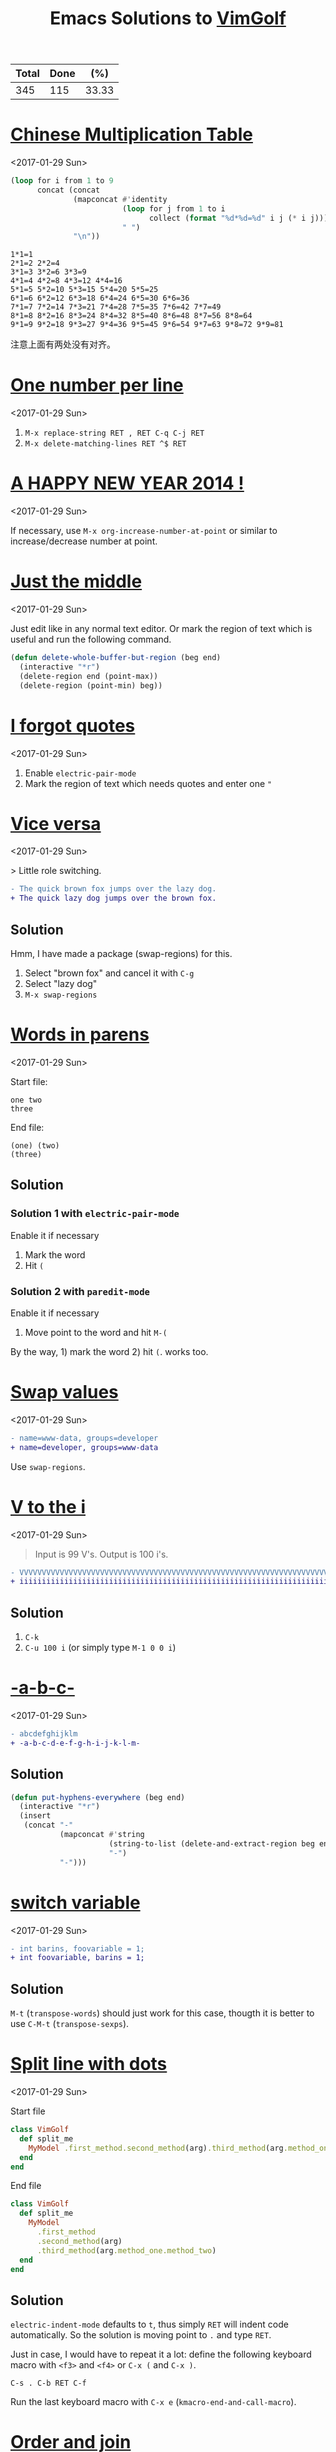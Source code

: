 #+TITLE: Emacs Solutions to [[http://www.vimgolf.com/][VimGolf]]
#+OPTIONS: toc:nil

#+NAME: progress
| Total | Done |   (%) |
|-------+------+-------|
|   345 |  115 | 33.33 |
#+TBLFM: $2='(count-matches "^* ")::$3=($2/$1)*100;p4

#+TOC: headlines 1

* [[https://vimgolf.com/challenges/510b1c61e48b7e0002000028][Chinese Multiplication Table]]
<2017-01-29 Sun>

#+BEGIN_SRC emacs-lisp :exports both
(loop for i from 1 to 9
      concat (concat
              (mapconcat #'identity
                         (loop for j from 1 to i
                               collect (format "%d*%d=%d" i j (* i j)))
                         " ")
              "\n"))
#+END_SRC

#+RESULTS:
: 1*1=1
: 2*1=2 2*2=4
: 3*1=3 3*2=6 3*3=9
: 4*1=4 4*2=8 4*3=12 4*4=16
: 5*1=5 5*2=10 5*3=15 5*4=20 5*5=25
: 6*1=6 6*2=12 6*3=18 6*4=24 6*5=30 6*6=36
: 7*1=7 7*2=14 7*3=21 7*4=28 7*5=35 7*6=42 7*7=49
: 8*1=8 8*2=16 8*3=24 8*4=32 8*5=40 8*6=48 8*7=56 8*8=64
: 9*1=9 9*2=18 9*3=27 9*4=36 9*5=45 9*6=54 9*7=63 9*8=72 9*9=81

注意上面有两处没有对齐。

* [[https://vimgolf.com/challenges/56fb2e75ccffcc0009026473][One number per line]]
<2017-01-29 Sun>

1. ~M-x replace-string RET , RET C-q C-j RET~
2. ~M-x delete-matching-lines RET ^$ RET~

* [[https://vimgolf.com/challenges/52c3cb0d9b8634000200000e][A HAPPY NEW YEAR 2014 !]]
<2017-01-29 Sun>

If necessary, use ~M-x org-increase-number-at-point~ or similar to
increase/decrease number at point.

* [[https://vimgolf.com/challenges/54862fbb3f90ac0002904cf5][Just the middle]]
<2017-01-29 Sun>

Just edit like in any normal text editor. Or mark the region of text
which is useful and run the following command.

#+BEGIN_SRC emacs-lisp
(defun delete-whole-buffer-but-region (beg end)
  (interactive "*r")
  (delete-region end (point-max))
  (delete-region (point-min) beg))
#+END_SRC

* [[https://vimgolf.com/challenges/5462e3f41198b80002512673][I forgot quotes]]
<2017-01-29 Sun>

1. Enable ~electric-pair-mode~
2. Mark the region of text which needs quotes and enter one ~"~

* [[http://www.vimgolf.com/challenges/55bcdc3ef4219f456102374f][Vice versa]]
<2017-01-29 Sun>

> Little role switching.

#+BEGIN_SRC diff
- The quick brown fox jumps over the lazy dog.
+ The quick lazy dog jumps over the brown fox.
#+END_SRC

** Solution

Hmm, I have made a package (swap-regions) for this.

1. Select "brown fox" and cancel it with ~C-g~
2. Select "lazy dog"
3. ~M-x swap-regions~

* [[http://www.vimgolf.com/challenges/5192f96ad8df110002000002][Words in parens]]
<2017-01-29 Sun>

Start file:

#+BEGIN_EXAMPLE
one two
three
#+END_EXAMPLE

End file:

#+BEGIN_EXAMPLE
(one) (two)
(three)
#+END_EXAMPLE

** Solution

*** Solution 1 with ~electric-pair-mode~

Enable it if necessary

1. Mark the word
2. Hit ~(~

*** Solution 2 with ~paredit-mode~

Enable it if necessary

1. Move point to the word and hit ~M-(~

By the way, 1) mark the word 2) hit ~(~. works too.

* [[http://www.vimgolf.com/challenges/56d70389bbbe462aff01d42a][Swap values]]
<2017-01-29 Sun>

#+BEGIN_SRC diff
- name=www-data, groups=developer
+ name=developer, groups=www-data
#+END_SRC

Use ~swap-regions~.

* [[http://www.vimgolf.com/challenges/53d93fc3768e280002124f23][V to the i]]
<2017-01-29 Sun>

#+BEGIN_QUOTE
Input is 99 V's. Output is 100 i's.
#+END_QUOTE

#+BEGIN_SRC diff
- VVVVVVVVVVVVVVVVVVVVVVVVVVVVVVVVVVVVVVVVVVVVVVVVVVVVVVVVVVVVVVVVVVVVVVVVVVVVVVVVVVVVVVVVVVVVVVVVVVV
+ iiiiiiiiiiiiiiiiiiiiiiiiiiiiiiiiiiiiiiiiiiiiiiiiiiiiiiiiiiiiiiiiiiiiiiiiiiiiiiiiiiiiiiiiiiiiiiiiiiii
#+END_SRC

** Solution

1. ~C-k~
2. ~C-u 100 i~ (or simply type ~M-1 0 0 i~)

* [[http://www.vimgolf.com/challenges/540629666a1e4000020d9e5a][-a-b-c-]]
<2017-01-29 Sun>

#+BEGIN_SRC diff
- abcdefghijklm
+ -a-b-c-d-e-f-g-h-i-j-k-l-m-
#+END_SRC

** Solution

#+BEGIN_SRC emacs-lisp
(defun put-hyphens-everywhere (beg end)
  (interactive "*r")
  (insert
   (concat "-"
           (mapconcat #'string
                      (string-to-list (delete-and-extract-region beg end))
                      "-")
           "-")))
#+END_SRC

* [[http://www.vimgolf.com/challenges/4f0720c8f037090001000007][switch variable]]
<2017-01-29 Sun>

#+BEGIN_SRC diff
- int barins, foovariable = 1;
+ int foovariable, barins = 1;
#+END_SRC

** Solution

~M-t~ (~transpose-words~) should just work for this case, thougth it
is better to use ~C-M-t~ (~transpose-sexps~).

* [[https://vimgolf.com/challenges/57343555fd77ad227900df4a][Split line with dots]]
<2017-01-29 Sun>

Start file

#+BEGIN_SRC ruby
class VimGolf
  def split_me
    MyModel .first_method.second_method(arg).third_method(arg.method_one.method_two)
  end
end
#+END_SRC

End file

#+BEGIN_SRC ruby
class VimGolf
  def split_me
    MyModel
      .first_method
      .second_method(arg)
      .third_method(arg.method_one.method_two)
  end
end
#+END_SRC

** Solution

~electric-indent-mode~ defaults to ~t~, thus simply ~RET~ will indent
code automatically. So the solution is moving point to ~.~ and type
~RET~.

Just in case, I would have to repeat it a lot: define the following
keyboard macro with ~<f3>~ and ~<f4>~ or ~C-x (~ and ~C-x )~.

#+BEGIN_EXAMPLE
C-s . C-b RET C-f
#+END_EXAMPLE

Run the last keyboard macro with ~C-x e~
(~kmacro-end-and-call-macro~).

* [[https://vimgolf.com/challenges/583112d0215b7c3ed2016bdb][Order and join]]
<2017-01-29 Sun>

Start file

#+BEGIN_EXAMPLE
four
one
two
five
three
six
#+END_EXAMPLE

End file

#+BEGIN_EXAMPLE
one two three
four five
six
#+END_EXAMPLE

** Solution

Type ~M-^~ (~delete-indentation~ or its alias ~join-line~) for several
times and in several places.

* [[https://vimgolf.com/challenges/559c30948ef59c0eb7000002][Collect List]]
<2017-01-29 Sun>

Start file

#+BEGIN_EXAMPLE
  * item1
  * item2
  * item3
  * item4
  * item5
#+END_EXAMPLE

End file

#+BEGIN_EXAMPLE
item1,item2,item3,item4,item5
#+END_EXAMPLE

** Solution

1. Remove the prefix "* "
   1. Mark the rectangle region with ~C-x SPC~
   2. Delete it with ~C-w~
2. Join the line with "," by ~M-% C-q C-j RET , RET~ (~query-replace~)

* [[https://vimgolf.com/challenges/576c778ea4896a561b01b4f2][Copy three lines]]
<2017-01-29 Sun>

1. Mark the text and copy it with ~M-w~
2. Yank the text with ~M-y~ (~helm-show-kill-ring~) and delete unneeded
   text with ~C-k~
3. Repeat step 2

* [[https://vimgolf.com/challenges/54595b13128576000257a3c1][Basic renumbering]]
<2017-01-29 Sun>

Start file

#+BEGIN_EXAMPLE
10 PRINT "The actual"
15 PRINT "code doesn't"
16 PRINT "really matter."
20 PRINT "Just take"
25 PRINT "care of"
30 PRINT "the numbers."
#+END_EXAMPLE

End file

#+BEGIN_EXAMPLE
10 PRINT "The actual"
20 PRINT "code doesn't"
30 PRINT "really matter."
40 PRINT "Just take"
50 PRINT "care of"
60 PRINT "the numbers."
#+END_EXAMPLE

** Solution

- Remove old prefix with ~C-x SPC~ (~rectangle-mark-mode~) and ~C-w~
- Insert new prefix with the following command (Notes that ~C-x r N~
  (~rectangle-number-lines~)'s step always is 1 thus doesn't work
  here)

#+BEGIN_SRC emacs-lisp
(defun number-region (start end start-at step)
  (interactive "*r\nnNumber to count from: \nnStep: ")
  (apply-on-rectangle (lambda (start end _arg)
                        (move-to-column start t)
                        (insert (format "%d " start-at))
                        (incf start-at step))
                      start end nil))
#+END_SRC

* [[https://vimgolf.com/challenges/51f4a64c6813e30002000018][quotes inside quotes]]
<2017-01-30 Mon>

Start file

#+BEGIN_EXAMPLE
This string contains a 'quoted' word.
This string contains 'two' quoted 'words.'
This 'string doesn't make things easy.'
#+END_EXAMPLE

End file

#+BEGIN_EXAMPLE
This string contains a "quoted" word.
This string contains "two" quoted "words."
This "string doesn't make things easy."
#+END_EXAMPLE

** Solution

1. Mark the text (including quotes)
2. Call the following command

#+BEGIN_SRC emacs-lisp
(defun toggle-single-and-double-quote (beg end)
  (interactive "*r")
  (let ((s (buffer-substring beg end))
        double-p)
    (if (and (> (length s) 2)
             (let ((left (aref s 0))
                   (right (aref s (1- (length s)))))
               (or (= left right ?')
                   (prog1 (= left right ?\")
                     (setq double-p t)))))
        (progn (delete-region beg end)
               (insert (if double-p ?' ?\")
                       (substring s 1 -1)
                       (if double-p ?' ?\")))
      (message "You need mark a region of \"'foo'\" before calling this"))))
#+END_SRC

The following can help editing pairs or quotes under some particular
situations nicely.

- ~electric-pair-mode~ (built-in)
- ParEdit (ELPA)
- cycle-quotes (ELPA)

* [[https://vimgolf.com/challenges/571808767dd9d30009000001][Align commas]]
<2017-01-30 Mon>

Start file

#+BEGIN_EXAMPLE
just = make,
       all,
       the,
       commas,
       line,
       up
#+END_EXAMPLE

End file

#+BEGIN_EXAMPLE
just = make  ,
       all   ,
       the   ,
       commas,
       line  ,
       up
#+END_EXAMPLE

** Solution

~M-x align-regexp RET , RET~ works out of box. Though, I still don't
know how this works. I will need to figure this out once facing more
complex task.

* [[https://vimgolf.com/challenges/4d1a1c36567bac34a9000002][Reformat/Refactor a Golfer Class]]
<2017-01-30 Mon>

Just edit normally.

* [[https://vimgolf.com/challenges/4d1a8bf2b8cb3409320002c4][Search and Replace 0]]
<2017-01-30 Mon>

~M-% aaa RET xaaax RET~

* [[https://vimgolf.com/challenges/53c66c482b4166000226bbee][Don't know what this is]]
<2017-01-30 Mon>

Start file

#+BEGIN_EXAMPLE
[1:0]
[0:1]
[1:100]
[0:100]
#+END_EXAMPLE

End file

#+BEGIN_EXAMPLE
[   ]
[   ]
[     ]
[     ]
#+END_EXAMPLE

** Solution

Use ~C-M-%~ (~query-replace-regexp~) then replace

- ~\[\(.\)\]~ with
- ~\,(format "[%s]" (make-string (length \1) ? ))~

For the use of ~\,~, see [[https://www.gnu.org/software/emacs/manual/html_node/emacs/Regexp-Replace.html][(info "(emacs) Regexp Replace")]].

* [[http://www.vimgolf.com/challenges/56ef78d9f604b51ec4007b8d][Scrambled numbers]]
<2017-01-30 Mon>

Start file

#+BEGIN_EXAMPLE
Four is 1.
One is 2.
Five is 3.
Three is 4.
Six is 5.
Two is 6.
#+END_EXAMPLE

End file

#+BEGIN_EXAMPLE
One is 1.
Two is 2.
Three is 3.
Four is 4.
Five is 5.
Six is 6.
#+END_EXAMPLE

** Solution

- Enable ~swap-word-mode~ then
- swap word up/down with ~<M-down>~ and ~<M-up>~

#+BEGIN_SRC emacs-lisp
(defun swap-word-up->down ()
  (interactive)
  (let ((b1 (bounds-of-thing-at-point 'word))
        s1 e1 t1
        s2 e2 t2)
    (when b1
      (setq s1 (car b1)
            e1 (cdr b1)
            t1 (buffer-substring s1 e1))
      (save-excursion
        (forward-line 1)
        (setq b2 (bounds-of-thing-at-point 'word)
              s2 (car b2)
              e2 (cdr b2)
              t2 (buffer-substring s2 e2))
        (delete-region s2 e2)
        (insert t1))
      (delete-region s1 e1)
      (insert t2))))

(defun swap-word-down->up ()
  (interactive)
  (let ((b1 (bounds-of-thing-at-point 'word))
        s1 e1 t1
        b2 s2 e2 t2)
    (when b1
      (save-excursion
        (forward-line -1)
        (setq b2 (bounds-of-thing-at-point 'word))
        (when b2
          (setq s1 (car b1)
                e1 (cdr b1)
                t1 (buffer-substring s1 e1)
                s2 (car b2)
                e2 (cdr b2)
                t2 (buffer-substring s2 e2))))
      (delete-region s1 e1)
      (insert t2)
      (forward-line -1)
      (delete-region s2 e2)
      (insert t1))))

(define-minor-mode swap-word-mode
  "Swap word up/down."
  :init nil
  :lighter " Swap word"
  :keymap (let ((map (make-sparse-keymap)))
            (define-key map (kbd "<M-up>")  #'swap-word-down->up)
            (define-key map (kbd "<M-down>") #'swap-word-up->down)
            map))
#+END_SRC

* [[http://www.vimgolf.com/challenges/54df95a4a4b28331e9000003][Space out the alphabet]]
<2017-01-30 Mon>

1. ~M-x replace-regexp RET \(.\) RET    \1 RET~
2. Delete leading white spaces with rectangle mark mode.

By the way, I don't know how a regexp which matches any character but
not at the beginning of a line.

* [[http://www.vimgolf.com/challenges/4f438739f5a8d70001000019][replacing each line of a block selection]]
<2017-01-30 Mon>

Replace (or query-replace) string (or regexp) as usual.

* [[http://www.vimgolf.com/challenges/4ef209ef78702b0001000019][Make it more readable]]
<2017-01-30 Mon>

- Replace ~#~ with ~\n\n#~ with ~M-x replace-string~
- Delete leading empty lines with the most obvious way (that is,
  delete multiple times or mark then delete)

* [[http://www.vimgolf.com/challenges/539c50b188b4e20002053e38][Where should I put the Newline?]]
<2017-01-30 Mon>

Replace (or query-replace) ~--->newline<---~ with ~--->\n<---~. Notes,
to enter ~\n~ from MiniBuffer, type ~C-q C-j~ (~C-q~ is bound to
~quoted-insert~).

* [[http://www.vimgolf.com/challenges/4d716c76919202611400002b][Numbering a List]]
<2017-01-30 Mon>

1. Mark the region
2. ~C-u C-x r N RET %1d. RET~ (i.e., call ~rectangle-number-lines~
   with a prefix argument, and use the default start (that is 1), and
   enter the format)

* [[http://www.vimgolf.com/challenges/54345d14d529ef0002227d4c][That hyphen]]
<2017-01-30 Mon>

Just normal edit.

* [[http://www.vimgolf.com/challenges/58409414770f4b474601384c][Sort files from hosts]]
<2017-01-31 Tue>

Start file

#+BEGIN_EXAMPLE
dartacan: /etc/hosts
dartacan: /etc/httpd/conf/httpd.conf
dartacan: /opt/scripts/list_vhosts
mozart: /etc/resolv.conf
mozart: /usr/bin/vim
mozart: /usr/bin/awesome
mozart: ~/.gem/ruby/2.1.0/bin/vimgolf
gullit: /bin/bash
gullit: /etc/hosts
gullit: /usr/bin/xorg
gullit: /usr/bin/xeyes
gullit: /usr/bin/X
gullit: /
#+END_EXAMPLE

End file

#+BEGIN_EXAMPLE
dartacan: /etc/hosts /etc/httpd/conf/httpd.conf /opt/scripts/list_vhosts
mozart: /etc/resolv.conf /usr/bin/vim /usr/bin/awesome ~/.gem/ruby/2.1.0/bin/vimgolf
gullit: /bin/bash /etc/hosts /usr/bin/xorg /usr/bin/xeyes /usr/bin/X /
#+END_EXAMPLE

** Solution

1. Define the following keyboard macro with ~C-x (~ and ~C-x )~
2. Execute it with ~C-x e~ by moving point accordingly or ~M-x
   apply-macro-to-region-lines~ by select the region.

#+BEGIN_EXAMPLE
Last macro: C-a C-SPC C-s : C-f C-w M-^
#+END_EXAMPLE

* [[http://www.vimgolf.com/challenges/57a208ce38e7e83a43000003][Generate a list of numbers]]
<2017-01-31 Tue>

#+BEGIN_QUOTE
Please generate list of numbers from 1 to 20.
#+END_QUOTE

** Solution

#+BEGIN_SRC emacs-lisp
(loop for i from 1 to 20
      do (insert (format "%s " i)))
#+END_SRC

* [[http://www.vimgolf.com/challenges/536cfa23fcccd100025678bd][Extract argument from function]]
<2017-01-31 Tue>

Nothing special, edit as usual.

* [[http://www.vimgolf.com/challenges/4d1a4d82a860b7447200008d][Whitespace, empty lines and tabs]]
<2017-01-31 Tue>

1. Replace one tab with one space with query-replace or just replace
2. Strip trailing whitespace with ~M-x delete-trailing-whitespace~
3. Delete empty lines with ~M-x delete-matching-lines ^$~

In Emacs, ~untabify~ and ~whitespace-cleanup~ are much more sophisticated.

* [[http://www.vimgolf.com/challenges/5100ce70326e09000200004a][Saving the hashes(#)]]
<2017-01-31 Tue>

#+BEGIN_QUOTE
Our goal is to delete every line which doesn't contain a hash
signs. The remaining hash signs with numbers are then sorted to get
the final output.
#+END_QUOTE

** Solution

1. Delete line which don't contain a hash with ~M-x delete-non-matching-lines #~
2. Make all # on its own line with replace " #" with "\n#"
3. Reverse the lines (since it's sorted already) with ~M-x reverse-region~

* [[http://www.vimgolf.com/challenges/5421e49fdbded100021e4934][Count both ways]]
<2017-01-31 Tue>

1. Copy "two three four five six seven eight nine ten eleven" and
   paste it to next line
2. Mark the second line and replace " " with "\n" with ~M-x
   replace-string~.

* [[http://www.vimgolf.com/challenges/5526aef5814f89118e00f23c][camel riding]]
<2017-01-31 Tue>

#+BEGIN_SRC diff
-val (schemas, activeCount, techTagCount, sharedCount, allowedPathsCount, rootCount, searchableCount) = fieldStats(store)
+val (schemas, schActiveCount, schTechTagCount, schSharedCount, schAllowedPathsCount, schRootCount, schSearchableCount) = fieldStats(store)
#+END_SRC

Define a keyboard macro of simple edit plus ~M-x upcase-initials-region~.

* [[http://www.vimgolf.com/challenges/53b473a3ac0ceb00022303bd][Do you demand a shrubbery?]]
<2017-01-31 Tue>

Normal edit.

* [[http://www.vimgolf.com/challenges/57a87f444f1a8e3c4000ff8c][Pretty multi-line bash]]
<2017-01-31 Tue>

~M-x align-regexp RET && RET~

* [[http://www.vimgolf.com/challenges/54698da795f6da00020d85ed][Condensed Cases]]
<2017-01-31 Tue>

# \nbsp stands for one space, see (info "(org) Special symbols") for
# more info
1. Set "\nbsp\nbsp\nbsp\nbsp{}case" as ~fill-prefix~ by moving point right after it and
   hitting ~C-.~ (or ~M-x set-fill-prefix~).
2. Join the line with previous one with ~M-^~ (or ~M-x
   delete-indentation~)
3. Replace " " with " ," by using query-replace on a region.

* [[http://www.vimgolf.com/challenges/5325695c6092800002072d06][Mess in revision history]]
<2017-01-31 Tue>

Use ~C-x SPC~ (~rectangle-mark-mode~) to mark the region and ~C-x r t~
(~string-rectangle~) to insert the leading spaces.

* [[http://www.vimgolf.com/challenges/5054baaafa0b390002000029][SFD-ROC: vimvimvim]]
<2017-01-31 Tue>

Replace "vim" with "vim\n" by typing ~M-x replace-string RET vim RET
vim C-q C-j RET~.

* [[http://www.vimgolf.com/challenges/56680033ac11043d6306aa07][Replace and keep the case]]
<2017-01-31 Tue>

Emacs by default does this, simply run ~M-%~ (~query-replace~) or just
~M-x replace-string~.

* [[http://www.vimgolf.com/challenges/580c21b5c177c54b0d067069][Start coding format]]
<2017-01-31 Tue>

Type it literally. CC Mode is powerful.

* [[http://www.vimgolf.com/challenges/51e023f92b2f6d0002000066][Hole-in-one]]
<2017-01-31 Tue>

Edit as usual.

* [[http://www.vimgolf.com/challenges/4d1e634e509d6e19d8000081][Shebangs for all]]
<2017-01-31 Tue>

Edit as usual.

* [[http://www.vimgolf.com/challenges/5447b459380e8b0002000db3][Gray area]]
<2017-01-31 Tue>

Edit as usual.

- Copy a region with ~M-w~ (~kill-ring-save~)
- Clear a region with ~C-x r c~ (~clear-rectangle~)
- Delete a region with ~C-w~ (~kill-region~)

* [[http://www.vimgolf.com/challenges/53369b712a09c1000223fb57][Two become one]]
<2017-01-31 Tue>

Edit as usual, nothing special.

* [[https://vimgolf.com/challenges/4ed3d247a745c1000100002a][remove dupes from array]]
<2017-01-31 Tue>

Start file

#+BEGIN_EXAMPLE
[11, 2, 3,5  , 1,1, 22, 4]
#+END_EXAMPLE

End file

#+BEGIN_EXAMPLE
[1, 2, 3, 4, 5, 11, 22]
#+END_EXAMPLE

** Solution

Mark the numbers in the region and run the following command.

#+BEGIN_SRC emacs-lisp
(defun sort-and-remove-dup-in-region (start end)
  (interactive "*r")
  (let* ((str (buffer-substring start end))
         (replace
          (mapconcat #'number-to-string
                     (sort (mapcar #'string-to-number
                                   (delete-dups (split-string str "[ ]*,[ ]*")))
                           #'<)
                     ", ")))
    (delete-region start end)
    (insert replace)))
#+END_SRC

* [[https://vimgolf.com/challenges/584dd156842bd00769000001][Double and switch]]
<2017-01-31 Tue>

Oh, I don't really know the answer and also don't have much interest
to find it out. I decide to give it up.

The following minor mode is for enlarge/shrink the region in binary
way, which might be helpful for answering this challenge.

#+BEGIN_SRC emacs-lisp
(defvar binary-region-mode-map
  (let ((map (make-sparse-keymap)))
    (define-key map [?+] #'binary-region+)
    (define-key map [?-] #'binary-region-)
    map))

(define-minor-mode binary-region-mode
  "用二分法扩大或缩小 the region."
  :lighter " Binary-Region"
  :keymap binary-region-mode-map)

(defun binary-region+ (start end)
  (interactive "r")
  (when (use-region-p)
    (set-mark start)
    (goto-char (+ (- end start) end))))

(defun binary-region- (start end)
  (interactive "r")
  (when (use-region-p)
    (set-mark start)
    (goto-char (+ (/ (- end start) 2) start))))
#+END_SRC

* [[https://vimgolf.com/challenges/4d1a71b5b8cb340932000109][Change the content of a string]]
<2017-01-31 Tue>

Edit as usual.

* [[https://vimgolf.com/challenges/54ddd1d261cec11d1b01707c][Mute the second method of this script]]
<2017-01-31 Tue>

1. Mark the method with ~C-M-h~ (~mark-defun~)
2. Comment the region with ~M-:~ (~comment-dwim~)

* [[https://vimgolf.com/challenges/50ae009b65b8db0002000047][Let's play some Ivmgolf]]
<2017-01-31 Tue>

1. Mark "Iv" across 4 lines in rectangle mode with ~C-x SPC~
   (~rectangle-mark-mode~)
2. ~C-x r t Vi RET~ (~string-rectangle~)

* [[https://vimgolf.com/challenges/57a021b0d938573add00bcd0][A grid of punctuation]]
<2017-01-31 Tue>

1. Record a keyboard macro for yanking "-=" and ~C-u 40 C-x e~
   (~kmacro-end-and-call-macro~) to yank 40 times
2. Make the second line by some manually edits
3. Do the similar thing in 1

* [[https://vimgolf.com/challenges/56462467f20fe74c93000001][lipsum lines]]
<2017-01-31 Tue>

1. Delete double-quotes
2. Wrap lines in ~"\1",~ with ~C-M-%~ (~query-replace-regexp~)
3. Cleanup

* [[http://www.vimgolf.com/challenges/4d1ccfde35b40650b80004ae][The Cake is a Lie]]
<2017-02-01 Wed>

Simply run ~M-c~ (~capitalize-word~) a few times.

1. Delete words with ~M-x replace-regexp RET [a-z ]* RET \n RET~
2. Record keyboard macro ~C-a C-SPC C-e " , M-^~ then mark the
   appropriate region and run ~M-x apply-macro-to-region-lines~
3. Cleanup

* [[http://www.vimgolf.com/challenges/4fc9d767d3a0d4000100000e][Append semicolon after expressions]]
<2017-02-01 Wed>

~C-M-% ^\(.+\)$ RET \1; RET~ (~query-replace-regexp~)

* [[http://www.vimgolf.com/challenges/4d1a5275a860b74472000110][Sort and add attributes]]
<2017-02-01 Wed>

1. Sort via ~M-x sort-lines~
2. Add attributes via
   ~M-x replace-string RET ) RET  , :country => "USA") RET~

* [[http://www.vimgolf.com/challenges/55d7692d134b34420f05ac0b][Add to end of each line... kinda]]
<2017-02-01 Wed>

Replace or query-replace as usual.

* [[http://www.vimgolf.com/challenges/4d1e29fda93ce03311000066][Ruby 1.9 hashes]]
<2017-02-01 Wed>

Use ~query-replace-regexp~ or ~rectangle-mark-mode~.

* [[http://www.vimgolf.com/challenges/4d1a6a8eb8cb34093200007a][Reconstruct the Sentence]]
<2017-02-01 Wed>

1. Sort lines with ~C-u -1 M-x sort-numeric-fields~
2. Join lines via ~M-x replace-regexp~

* [[http://www.vimgolf.com/challenges/54a8fb2ff4048c0002479f12][Happy TvvO]]
<2017-02-01 Wed>

Edit as usual.

* [[http://www.vimgolf.com/challenges/4fa0d2fa2037000001000057][Exchanging Quotes]]
<2017-02-01 Wed>

Replace

- ~'~ to ~"~
- ~\'~ to ~'~

with ~M-x plur-query-replace RET {',\'} RET {",'} RET~ (Notes that the
command is from plur package, which is written by me and available
from melpa)

* [[http://www.vimgolf.com/challenges/553b97364ba96c319d0296eb][readability]]
<2017-02-01 Wed>

Surround ~[-=*+/]~ with one space by using ~M-x replace-regexp~. Notes
that ~-~ is a special character in ~[]~, to include it, it should be
placed at the beginning or end of ~[]~.

* [[https://vimgolf.com/challenges/55771cc4750ef86573003b83][Line 'em up!]]
<2017-02-01 Wed>

~M-x align-regexp RET => RET~

* [[https://vimgolf.com/challenges/54e05c0e3da7a40ce4002226][ASCII box]]
<2017-02-03 Fri>

~M-x comment-box RET * RET~

* [[https://vimgolf.com/challenges/4d1cdb0635b40650b8000527][Make Fancy Header]]
<2017-02-03 Fri>

I don't know fancy method, simply edit as usual.

* [[https://vimgolf.com/challenges/53eb4ac3f690b50002f871b6][Lisp Condense]]
<2017-02-03 Fri>

Emacs understands Lisp. Type ~M-R~ (~paredit-raise-sexp~) or ~M-x raise-sexp~.

* [[https://vimgolf.com/challenges/56e69da07b3d84520a000001][Mirrored text]]
<2017-02-04 Sat>

#+BEGIN_SRC emacs-lisp
(defun chunyang-eval-on-region (beg end)
  (interactive "r")
  (let ((text (buffer-substring-no-properties beg end)))
    (eval (read--expression "Eval on region (local var: beg, end, text): "))))
#+END_SRC

~M-x chunyang-eval-on-region RET (kill-new (nreverse text)) RET~

* [[https://vimgolf.com/challenges/53e1d5a0f201bc0002226501][120 Degrees]]
<2017-02-04 Sat>

#+BEGIN_QUOTE
Rotate that triangle.
#+END_QUOTE

Start file

#+BEGIN_EXAMPLE
   4
  3 5
 2   6
1 9 8 7
#+END_EXAMPLE

End file

#+BEGIN_EXAMPLE
   4
  3 5
 2   6
1 9 8 7
#+END_EXAMPLE

** Solution

Select that triangle and execute the following command

#+BEGIN_SRC emacs-lisp
(defun rotate-that-triangle (beg end)
  (interactive "*r")
  (let* ((text (buffer-substring beg end))
         (list (split-string text))
         (sorted (loop for i in '(0 2 4 8 7 6 5 3 1)
                       collect (nth i list)))
         (rotated (append (seq-subseq sorted 3)
                          (seq-subseq sorted 0 3))))
    (goto-char beg)
    (loop for i in '(0 8 1 7 2 6 5 4 3)
          do
          (forward-to-word 1)
          (cl-destructuring-bind (b . e) (bounds-of-thing-at-point 'word)
            (delete-region b e)
            (insert (nth i rotated))))))
#+END_SRC

* [[https://vimgolf.com/challenges/4d1a4f2ba860b744720000bf][Flodder-challenge]]
<2017-02-04 Sat>

Use ~M-c~ (~capitalize-word~), ~M-u~ (~upcase-word~) and ~M-L~ (~downcase-dwim~).

* [[https://vimgolf.com/challenges/4d1c1a3cf655cd081000000d][A Simple One]]
<2017-02-04 Sat>

hmm, just delete the old and insert the new. Though,
~org-increase-number-at-point~ works (prefix with ~C-u 25~ and
 ~C-u 49~).

* [[https://vimgolf.com/challenges/54f6e85d8dca0315e1010de1][Logging with key]]
<2017-02-04 Sat>

Edit as usual.

* [[https://vimgolf.com/challenges/56a260eedb173f2f5d00f6f8][JS notation to Immutable.js notation]]
<2017-02-04 Sat>

Use keyboard macro and rectangle region mode.

* [[https://vimgolf.com/challenges/4d1b1b97c58eaa2a8a0002fc][Python Hello World! Reformatting]]
<2017-02-04 Sat>

Edit as usual.

* [[https://vimgolf.com/challenges/521c805d860021000200007d][VimGolfNight]]
<2017-02-04 Sat>

Edit as usual.

* [[https://vimgolf.com/challenges/50519ca330c82d0002000035][The name of the game]]
<2017-02-04 Sat>

Edit as usual.

* [[https://vimgolf.com/challenges/50d0d80eaa503f000200001b][Swap assigned value]]
<2017-02-05 Sun>

Use ~swap-regions~.

* [[https://vimgolf.com/challenges/4d1db1b8de2f897c2a00014a][Reverse Simple Deletion]]
<2017-02-05 Sun>

~C-M-% . RET \& C-q C-j RET~ (~query-replace-regexp~)

* [[https://vimgolf.com/challenges/5107179a44d65e0002000048][Minimalist Limerick]]
<2017-02-05 Sun>

Edit as usual.

* [[https://vimgolf.com/challenges/53ab5ade4367c700025ce66a][Shuffle puzzle]]
<2017-02-05 Sun>

Edit as usual.

* [[https://vimgolf.com/challenges/4d3c51f1aabf526ed6000030][HTML to Haml]]
<2017-02-06 Mon>

Edit as usual.

* [[https://vimgolf.com/challenges/55358965015b7c2d46000001][Shuffled numbers]]
<2017-02-06 Mon>

Select the region and execute the following command.

#+BEGIN_SRC emacs-lisp
(defun my-sort-lines (reverse beg end)
  (interactive "P\nr")
  (save-excursion
    (save-restriction
      (narrow-to-region beg end)
      (goto-char (point-min))
      (let ;; To make `forward-word' and etc. to ignore fields.
	  ((inhibit-field-text-motion t))
	(sort-subr reverse 'forward-line 'end-of-line nil 'forward-word
                   (lambda (x y)
                     (let ((list '(zero
                                   one two three four five
                                   six seven eight nine ten
                                   eleven twelve thirteen fourteen fifteen
                                   sixteen seventeen eighteen nineteen twenty))
                           (s1 (buffer-substring (car x) (cdr x)))
                           (s2 (buffer-substring (car y) (cdr y))))
                       (< (seq-position list (intern s1))
                          (seq-position list (intern s2))))))))))
#+END_SRC

* [[https://vimgolf.com/challenges/4d2c9d06eda6262e4e00007a][Assignment Alignment]]
<2017-02-06 Mon>

~M-x align-regexp RET = RET~

* [[https://vimgolf.com/challenges/4f99b09353e306000100003f][The meaning]]
<2017-02-07 Tue>

Go to the line end via ~C-e~ (~move-end-of-line~) and swap the chars
with ~C-t~ (~transpose-chars~).

* [[https://vimgolf.com/challenges/50bda7a73645b3000200004b][lamb had a little Mary]]
<2017-02-07 Tue>

Use ~M-x plur-replace~ or ~M-x query-replace-regexp~.

* [[https://vimgolf.com/challenges/50ee7504c0e3aa0002000040][Prefixes and suffixes]]
<2017-02-07 Tue>

Use keyboard macro.

* [[https://vimgolf.com/challenges/55e814a35f5608403d000001][Vim's not included features]]
<2017-02-07 Tue>

#+BEGIN_SRC emacs-lisp
(while (re-search-forward "-[_[:word:]]+" nil t)
    (message "%s" (match-string 0)))
#+END_SRC

Notes that the order is not the same as the end file.

* [[https://vimgolf.com/challenges/56e3697dd64dfc4d1800a774][Free hyphen!]]
<2017-02-07 Tue>

Do it manually or record a keyboard macro.

* [[https://vimgolf.com/challenges/525ee6a5de92470002000039][Split the words]]
<2017-02-07 Tue>

Do it manually or simply ignore this challenge.

* [[https://vimgolf.com/challenges/4d4ab047795d626036000034][imports alignment (python)]]
<2017-02-07 Tue>

Do it manually.

* [[https://vimgolf.com/challenges/56d30b70a365ed316105641b][Sorting a glossary]]
<2017-02-07 Tue>

Kill and Yank.

* [[https://vimgolf.com/challenges/51103ad8041832000200003f][vim = 22 / 7]]
<2017-02-07 Tue>

Use keyboard macro.

* [[https://vimgolf.com/challenges/51d6ddf4b0c5d6000200002e][Pairs of numbers]]
<2017-02-07 Tue>

Execute the following command:

#+BEGIN_SRC emacs-lisp
(defun foo ()
  (interactive)
  (let (numbers)
    ;; Collect numbers
    (while (re-search-forward "-?[.0-9]+" nil t)
      (push (match-string 0) numbers))
    (setq numbers (nreverse numbers))

    ;; Compute and insert the result
    (goto-char (point-max))
    (seq-let (group1 group2) (seq-partition numbers (/ (length numbers) 2))
      (seq-mapn
       (lambda (x y)
         (insert (format "[%s, %s]\n" x y)))
       group1 group2))))
#+END_SRC

* [[https://vimgolf.com/challenges/4d1aaf2fb11838287d000036][Reverse characters in a line]]
<2017-02-07 Tue>

~M-: (insert (nreverse "text"))~ (~eval-expression~)

* [[http://www.vimgolf.com/challenges/53fdb108658ede0002599a8f][Suffix sort]]
<2017-02-08 Wed>

Select the region and run the command:

#+BEGIN_SRC emacs-lisp
(defun suffix-sort (beg end)
  "Sort from the end of the line, as if the letters in each line were reversed."
  (interactive "*r")
  (save-excursion
    (save-restriction
      (narrow-to-region beg end)
      (goto-char (point-min))
      (sort-subr nil #'forward-line #'end-of-line nil nil
                 (lambda (x y)
                   (let ((s1 (buffer-substring (car x) (cdr x)))
                         (s2 (buffer-substring (car y) (cdr y))))
                     (string< (nreverse s1)
                              (nreverse s2))))))))
#+END_SRC

* [[http://www.vimgolf.com/challenges/50502d985cfbf50002000022][NATO phonetic alphabet]]
<2017-02-08 Wed>

1. Use ~M-%~ (~query-replace~) to split text into lines
2. Use ~C-x r M-w~ (~copy-rectangle-as-kill~) and ~C-x r y~
   (~yank-rectangle~) to add the prefix

* [[http://www.vimgolf.com/challenges/508fe9f57acca60002000037][Stairs Indenting]]
<2017-02-08 Wed>

~C-M-% [0-9]+ RET \,(format "%s%s" (make-string (string-to-number \&) ? ) \&) RET~ (~query-replace-regexp~)

Tips:
- Use ~\,~ to follow a sexp
- Use ~\&~ to denote the whole match

* [[http://www.vimgolf.com/challenges/4d1a790fb8cb3409320001a8][Reformat most common surnames]]
<2017-02-08 Wed>

1. Remove unneed parts with ~C-M-%~ (~query-replace-regexp~)
2. Fix cases by select the region and ~M-x capitalize-dwim~
3. Add number prefix with ~C-u C-x r N %d. RET~ (~rectangle-number-lines~)

* [[http://www.vimgolf.com/challenges/50af864132b7ed0002000075][A simple change]]
<2017-02-08 Wed>

Edit as usual.

* [[http://www.vimgolf.com/challenges/4d1a6bafb8cb34093200008e][Wrap the text of an email message to 79 characters]]
<2017-02-08 Wed>

1. Change ~fill-column~ to 79 with ~C-x f~ (or ~M-x set-fill-column~)
2. Change ~fill-prefix~ to "> " with ~C-x .~ (or ~M-x set-fill-prefix~)
3. Fill with ~M-q~ (~fill-paragraph~) (need to go through step 2)

* [[http://www.vimgolf.com/challenges/4f026d9b50582b000100002e][Replacing some words]]
<2017-02-08 Wed>

Pass (not very meaningful).

* [[http://www.vimgolf.com/challenges/4dcd7b572c8e510001000005][Interweave two blocks of text]]
<2017-02-08 Wed>

1. Make "one two ..." the same width
2. Copy and yank the numbers with ~C-w~ (~kill-region~) and ~C-x r y~
   (~yank-rectangle~)

* [[http://www.vimgolf.com/challenges/4d1ac1800a045132c0000011][Reformat a C golf submission]]
<2017-02-08 Wed>

Edit as usual.

* [[http://www.vimgolf.com/challenges/4d1a6ed2b8cb3409320000c9][Add fold markers to a .c file]]
<2017-02-08 Wed>

Edit as usual or simply pass (makes no sense for Emacs).

* [[http://www.vimgolf.com/challenges/4d1cc35a35b40650b800043a][Increment, increment, increment....]]
<2017-02-08 Wed>

Recoard the macro with ~M-1 F3 F3 RET F4~ and execute the macro repeatly.

- ~M-1 F3~ to start recoarding and set keyboard macro counter to 1 (defaults to 0)
- the second ~F3~ to insert the counter

Notes that keyboard macro counter is incremented each time its value
is inserted into the buffer. For more info, see [[https://www.gnu.org/software/emacs/manual/html_node/emacs/Keyboard-Macro-Counter.html][(emacs) Keyboard Macro Counter]].

* [[http://www.vimgolf.com/challenges/4d1b76d9c58eaa2a8a000866][Context insensitive completion 0]]
<2017-02-08 Wed>

Pass (I don't understand the question and have no interest to find out).

* [[http://www.vimgolf.com/challenges/4d1b3d57c58eaa2a8a000510][Sorting paragraphs]]
<2017-02-08 Wed>

~M-x sort-paragraphs~

* [[https://vimgolf.com/challenges/53d1f9344ab5290002ab30e0][Subtraction]]
<2017-02-08 Wed>

Run ~C-M-%~ (~query-replace-regexp~) with the following arguments.

#+BEGIN_SRC emacs-lisp
^\(x+\) - \(.+\) =$  =>  \1 - \2 = \,(make-string (- (length \1) (length \2)) ?x)
#+END_SRC

/Wow, being able to run arbitrary Lisp is really awesome./

* [[https://vimgolf.com/challenges/50be61aea748a30002000047][abcd > a b c d]]
<2017-02-08 Wed>

Replace one space with one tab via ~M-%~ (~query-replace~).

* [[https://vimgolf.com/challenges/4ea9bc988b36f70001000008][Sort entries based on date]]
<2017-02-08 Wed>

Select the region and run the command:

#+BEGIN_SRC emacs-lisp
;; Adapt from `sort-paragraphs'
(defun sort-paragraphs-based-on-date (reverse beg end)
  (interactive "P\nr")
  (save-excursion
    (save-restriction
      (narrow-to-region beg end)
      (goto-char (point-min))
      (sort-subr reverse
		 (lambda ()
                   (while (and (not (eobp)) (looking-at paragraph-separate))
                     (forward-line 1)))
		 #'forward-paragraph
                 nil
                 (lambda ()
                   (re-search-forward
                    (rx (repeat 2 (in digit)) "."
                        (repeat 2 (in digit)) "."
                        (repeat 4 (in digit)))))
                 (lambda (x y)
                   (let ((s1 (buffer-substring (car x) (cdr x)))
                         (s2 (buffer-substring (car y) (cdr y))))
                     (< (string-to-number (apply #'concat (nreverse (split-string s1 "\\."))))
                        (string-to-number (apply #'concat (nreverse (split-string s2 "\\.")))))))))))
#+END_SRC

/~sort-subr~ is simply amazing/

* [[https://vimgolf.com/challenges/513b1dcd2d1ae10002000010][Sort the VimGolf challenges by popularity]]
<2017-02-08 Wed>

1. Remove unneeded lines with ~M-x delete-non-matching-lines~
2. Sort lines with ~C-u -2 M-x sort-numeric-fields~
3. Reverse lines with ~M-x reverse-region~

* [[https://vimgolf.com/challenges/52552abfb089a00002000007][Create Leading Zeros]]
<2017-02-08 Wed>

Run ~C-M-%~ (~query-replace-regexp~) with the following arguments.

#+BEGIN_EXAMPLE
^[0-9]+  =>  \,(format "%04d" (string-to-number \&))
#+END_EXAMPLE

* [[https://vimgolf.com/challenges/544bcdd93cafc700021ee30e][learn vim in short time]]
<2017-02-08 Wed>

Edit as usual.

* [[https://vimgolf.com/challenges/55389fb1d6367c11201571d1][remove all lines in first part]]
<2017-02-08 Wed>

Make the region and type ~M-x delete-duplicate-lines~.

* [[https://vimgolf.com/challenges/56e4fe988cf590220106e9bb][Fun With The Diagonal]]
<2017-02-08 Wed>

Record keyboard macro ~M-c C-n~ and run it for several times.

* [[https://vimgolf.com/challenges/4d1e037dde2f897c2a000417][Reverse and count]]
<2017-02-08 Wed>

1. Reverse with ~M-x reverse-region~
2. Count with ~C-u C-x r N RET RET %d. RET~
